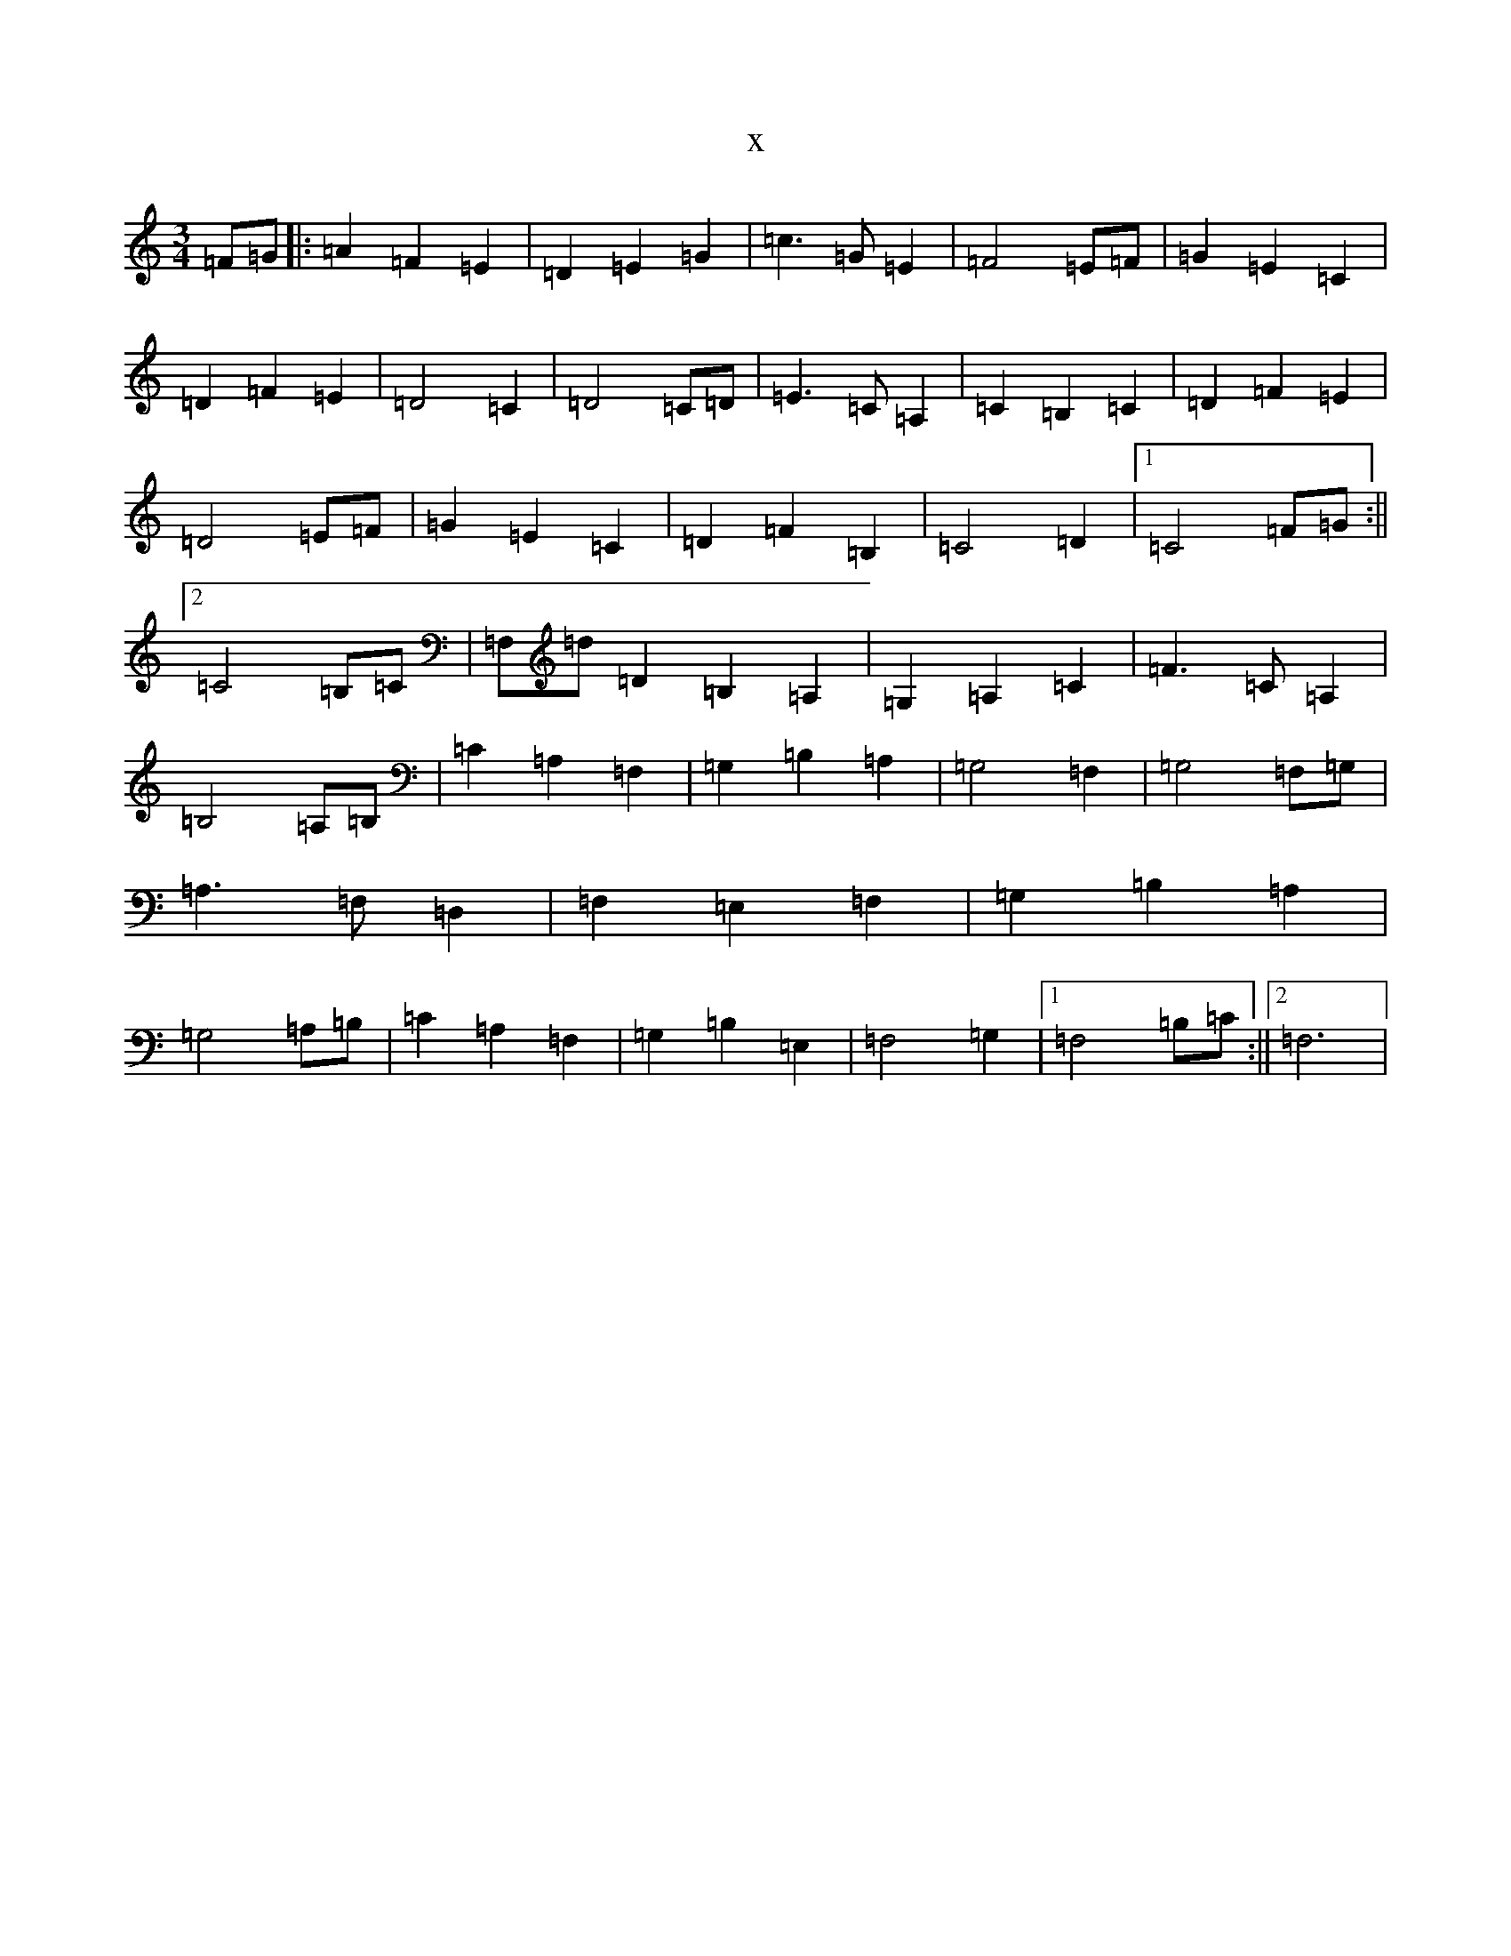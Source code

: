 X:2056
R: waltz
S: https://thesession.org/tunes/6458#setting6458
T:x
L:1/8
M:3/4
K: C Major
=F=G|:=A2=F2=E2|=D2=E2=G2|=c3=G=E2|=F4=E=F|=G2=E2=C2|=D2=F2=E2|=D4=C2|=D4=C=D|=E3=C=A,2|=C2=B,2=C2|=D2=F2=E2|=D4=E=F|=G2=E2=C2|=D2=F2=B,2|=C4=D2|1=C4=F=G:||2=C4=B,=C|=F,=d=D2=B,2=A,2|=G,2=A,2=C2|=F3=C=A,2|=B,4=A,=B,|=C2=A,2=F,2|=G,2=B,2=A,2|=G,4=F,2|=G,4=F,=G,|=A,3=F,=D,2|=F,2=E,2=F,2|=G,2=B,2=A,2|=G,4=A,=B,|=C2=A,2=F,2|=G,2=B,2=E,2|=F,4=G,2|1=F,4=B,=C:||2=F,6|